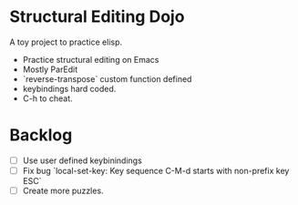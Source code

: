 * Structural Editing Dojo
A toy project to practice elisp.
- Practice structural editing on Emacs
- Mostly ParEdit
- `reverse-transpose` custom function defined
- keybindings hard coded.
- C-h to cheat.

* Backlog
- [ ] Use user defined keybinindings
- [ ] Fix bug `local-set-key: Key sequence C-M-d starts with non-prefix key ESC`
- [ ] Create more puzzles.

